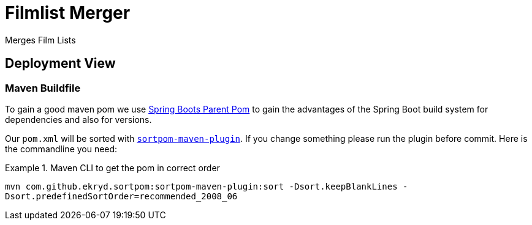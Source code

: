 = Filmlist Merger

Merges Film Lists

== Deployment View

=== Maven Buildfile

To gain a good maven pom we use https://docs.spring.io/spring-boot/docs/current/reference/html/using.html#using.build-systems.dependency-management[Spring Boots Parent Pom] to gain the advantages of the Spring Boot build system for dependencies and also for versions.

Our ``pom.xml`` will be sorted with https://github.com/Ekryd/sortpom[``sortpom-maven-plugin``]. If you change something please run the plugin before commit. Here is the commandline you need:

.Maven CLI to get the pom in correct order
====
``mvn com.github.ekryd.sortpom:sortpom-maven-plugin:sort -Dsort.keepBlankLines -Dsort.predefinedSortOrder=recommended_2008_06``
====
